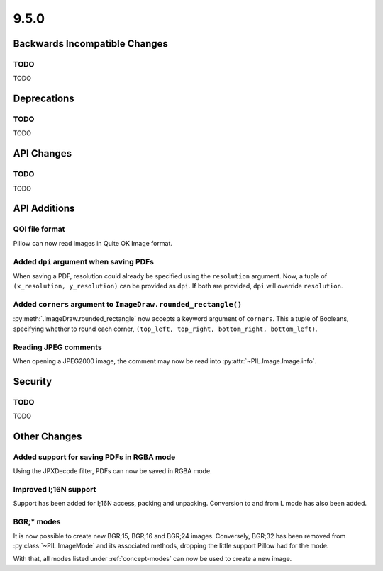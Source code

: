 9.5.0
-----

Backwards Incompatible Changes
==============================

TODO
^^^^

TODO

Deprecations
============

TODO
^^^^

TODO

API Changes
===========

TODO
^^^^

TODO

API Additions
=============

QOI file format
^^^^^^^^^^^^^^^

Pillow can now read images in Quite OK Image format.

Added ``dpi`` argument when saving PDFs
^^^^^^^^^^^^^^^^^^^^^^^^^^^^^^^^^^^^^^^

When saving a PDF, resolution could already be specified using the
``resolution`` argument. Now, a tuple of ``(x_resolution, y_resolution)`` can
be provided as ``dpi``. If both are provided, ``dpi`` will override
``resolution``.

Added ``corners`` argument to ``ImageDraw.rounded_rectangle()``
^^^^^^^^^^^^^^^^^^^^^^^^^^^^^^^^^^^^^^^^^^^^^^^^^^^^^^^^^^^^^^^

:py:meth:`.ImageDraw.rounded_rectangle` now accepts a keyword argument of
``corners``. This a tuple of Booleans, specifying whether to round each corner,
``(top_left, top_right, bottom_right, bottom_left)``.

Reading JPEG comments
^^^^^^^^^^^^^^^^^^^^^

When opening a JPEG2000 image, the comment may now be read into
:py:attr:`~PIL.Image.Image.info`.

Security
========

TODO
^^^^

TODO

Other Changes
=============

Added support for saving PDFs in RGBA mode
^^^^^^^^^^^^^^^^^^^^^^^^^^^^^^^^^^^^^^^^^^

Using the JPXDecode filter, PDFs can now be saved in RGBA mode.

Improved I;16N support
^^^^^^^^^^^^^^^^^^^^^^

Support has been added for I;16N access, packing and unpacking. Conversion to
and from L mode has also been added.

BGR;* modes
^^^^^^^^^^^

It is now possible to create new BGR;15, BGR;16 and BGR;24 images. Conversely, BGR;32
has been removed from :py:class:`~PIL.ImageMode` and its associated methods, dropping
the little support Pillow had for the mode.

With that, all modes listed under :ref:`concept-modes` can now be used to create a new
image.
